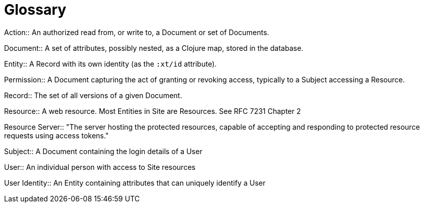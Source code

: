 [[glossary]]
[glossary]
= Glossary

[glossary]

(((Action, definition)))
Action:: An authorized read from, or write to, a Document or set of Documents.

(((Document, definition)))
Document:: A set of attributes, possibly nested, as a Clojure map, stored in the database.

(((Entity, definition)))
Entity:: A Record with its own identity (as the `:xt/id` attribute).

(((Permission, definition)))
Permission:: A Document capturing the act of granting or revoking access, typically to a Subject accessing a Resource.

(((Record, definition)))
Record:: The set of all versions of a given Document.

(((Resource, definition)))
Resource:: A web resource. Most Entities in Site are Resources. See RFC 7231 Chapter 2

(((Resource Server, definition)))
Resource Server:: "The server hosting the protected resources, capable of accepting and responding to protected resource requests using access tokens."

(((Subject, definition)))
Subject:: A Document containing the login details of a User

(((User, definition)))
User:: An individual person with access to Site resources

(((User Identity, definition)))
User Identity:: An Entity containing attributes that can uniquely identify a User

